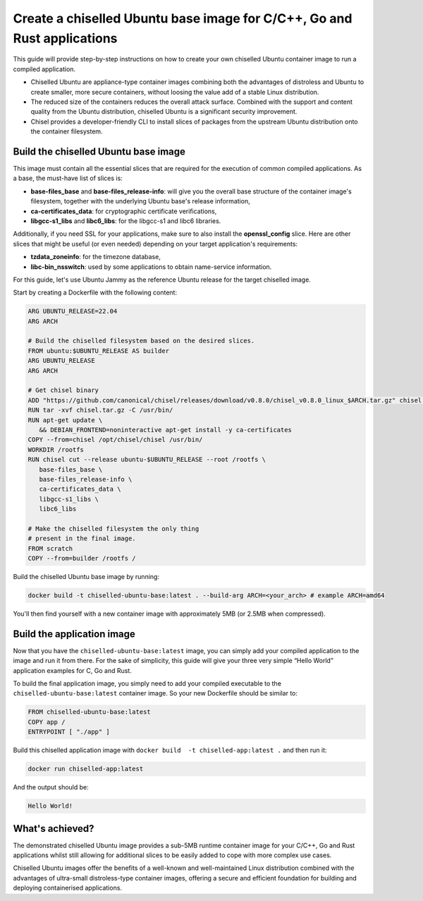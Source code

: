 Create a chiselled Ubuntu base image for C/C++, Go and Rust applications
========================================================================

This guide will provide step-by-step instructions on how  to create your own chiselled Ubuntu container image to run a compiled application.

- Chiselled Ubuntu are appliance-type container images combining both the advantages of distroless and Ubuntu to create smaller, more secure containers, without loosing the value add of a stable Linux distribution.
- The reduced size of the containers reduces the overall attack surface. Combined with the support and content quality from the Ubuntu distribution, chiselled Ubuntu is a significant security improvement.
- Chisel provides a developer-friendly CLI to install slices of packages from the upstream Ubuntu distribution onto the container filesystem.


Build the chiselled Ubuntu base image
-------------------------------------

This image must contain all the essential slices that are required for the execution of common compiled applications. As a base, the must-have list of slices is:

- **base-files_base** and **base-files_release-info**: will give you the overall base structure of the container image's filesystem, together with the underlying Ubuntu base's release information,
- **ca-certificates_data**: for cryptographic certificate verifications,
- **libgcc-s1_libs** and **libc6_libs**: for the libgcc-s1 and libc6 libraries.

Additionally, if you need SSL for your applications, make sure to also install the **openssl_config** slice.
Here are other slices that might be useful (or even needed) depending on your target application's requirements:

- **tzdata_zoneinfo**: for the timezone database,
- **libc-bin_nsswitch**: used by some applications to obtain name-service information.

For this guide, let's use Ubuntu Jammy as the reference Ubuntu release for the target chiselled image.

Start by creating a Dockerfile with the following content:

..  code-block:: dockerfile

   ARG UBUNTU_RELEASE=22.04
   ARG ARCH

   # Build the chiselled filesystem based on the desired slices.
   FROM ubuntu:$UBUNTU_RELEASE AS builder
   ARG UBUNTU_RELEASE
   ARG ARCH

   # Get chisel binary
   ADD "https://github.com/canonical/chisel/releases/download/v0.8.0/chisel_v0.8.0_linux_$ARCH.tar.gz" chisel.tar.gz
   RUN tar -xvf chisel.tar.gz -C /usr/bin/
   RUN apt-get update \
      && DEBIAN_FRONTEND=noninteractive apt-get install -y ca-certificates
   COPY --from=chisel /opt/chisel/chisel /usr/bin/
   WORKDIR /rootfs
   RUN chisel cut --release ubuntu-$UBUNTU_RELEASE --root /rootfs \
      base-files_base \
      base-files_release-info \
      ca-certificates_data \
      libgcc-s1_libs \
      libc6_libs  

   # Make the chiselled filesystem the only thing
   # present in the final image.
   FROM scratch
   COPY --from=builder /rootfs /

Build the chiselled Ubuntu base image by running:

..  code-block:: bash
   
   docker build -t chiselled-ubuntu-base:latest . --build-arg ARCH=<your_arch> # example ARCH=amd64

You'll then find yourself with a new container image with approximately 5MB (or 2.5MB when compressed). 

Build the application image
---------------------------

Now that you have the ``chiselled-ubuntu-base:latest`` image, you can simply add your compiled application to the image and run it from there. For the sake of simplicity, this guide will give your three very simple “Hello World” application examples for C, Go and Rust.


.. tabs::

	.. tab:: C

         Assume the following ``app.c`` source code:

         .. code-block:: c

            #include <stdio.h>

            int main() {
               printf("Hello World!");
               return 0;
            }
            
         You'd typically compile this via ``gcc app.c -o app``.
   
	.. tab:: Go

         Assume the following ``app.go`` source code:

         .. code-block:: go
            
            package main
            import "fmt"

            func main() {
               fmt.Println("Hello World!")
            }
                        
         You'd typically compile this via ``go build -o app app.go``.
   
	.. tab:: Rust

         Assume the following ``app.rs`` source code:

         .. code-block:: rust
      
            
            fn main() {
               println!("Hello World!");
            }

               
         You'd typically compile this via ``rustc app.rs``.
   


To build the final application image, you simply need to add your compiled executable to the ``chiselled-ubuntu-base:latest`` container image. So your new Dockerfile should be similar to:

.. code-block:: dockerfile

   FROM chiselled-ubuntu-base:latest
   COPY app /
   ENTRYPOINT [ "./app" ]

Build this chiselled application image with ``docker build  -t chiselled-app:latest .`` and then run it:

.. code-block:: bash
   
   docker run chiselled-app:latest

And the output should be:

.. code-block:: 

   Hello World!


What's achieved?
----------------

The demonstrated chiselled Ubuntu image provides a sub-5MB runtime container image for your C/C++, Go and Rust applications whilst still allowing for additional slices to be easily added to cope with more complex use cases.

Chiselled Ubuntu images offer the benefits of a well-known and well-maintained Linux distribution combined with the advantages of ultra-small distroless-type container images, offering a secure and efficient foundation for building and deploying containerised applications.

